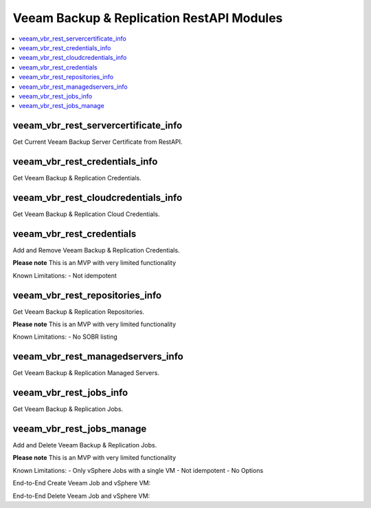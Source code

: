 
..
  Copyright: (c) 2022, Markus Kraus <markus.kraus@gmail.com>
  GNU General Public License v3.0+ (see COPYING or https://www.gnu.org/licenses/gpl-3.0.txt)

.. _ansible_collections.veeamhub.veeam.docsite.veeam_vbr_rest:

Veeam Backup & Replication RestAPI Modules
==========================================

.. contents::
   :local:
   :depth: 1


veeam_vbr_rest_servercertificate_info
-------------------------------------

Get Current Veeam Backup Server Certificate from RestAPI.

..  code-block:: yaml
    - name: Test Veeam RestAPI Collection
      hosts: localhost
      gather_facts: false
      tasks:
      - name: Test veeam_vbr_servercertificate_info
        veeamhub.veeam.veeam_vbr_rest_servercertificate_info:
            server_name: '<VBR Host>'
        register: testout
      - name: Debug Result
        ansible.builtin.debug:
            var: testout

veeam_vbr_rest_credentials_info
-------------------------------

Get Veeam Backup & Replication Credentials.

..  code-block:: yaml
    - name: Test Veeam RestAPI Collection
      hosts: localhost
      gather_facts: false
      tasks:
      - name: Test veeam_vbr_credentials_info
        veeamhub.veeam.veeam_vbr_rest_credentials_info:
            server_name: '<VBR Host>'
            server_username: '<VBR User>'
            server_password: '<VBR Password>'
        register: testout
      - name: Debug Result
        ansible.builtin.debug:
            var: testout

veeam_vbr_rest_cloudcredentials_info
------------------------------------

Get Veeam Backup & Replication Cloud Credentials.

..  code-block:: yaml
    - name: Test Veeam RestAPI Collection
      hosts: localhost
      gather_facts: false
      tasks:
      - name: Test veeam_vbr_cloudcredentials_info
        veeamhub.veeam.veeam_vbr_rest_cloudcredentials_info:
            server_name: '<VBR Host>'
            server_username: '<VBR User>'
            server_password: '<VBR Password>'
        register: testout
      - name: Debug Result
        ansible.builtin.debug:
            var: testout

veeam_vbr_rest_credentials
--------------------------

Add and Remove Veeam Backup & Replication Credentials.

**Please note** This is an MVP with very limited functionality

Known Limitations:
- Not idempotent

..  code-block:: yaml
    - name: Test Veeam RestAPI Collection
      hosts: localhost
      gather_facts: false
      tasks:
      - name: Test veeam_vbr_rest_credentials Create
        veeamhub.veeam.veeam_vbr_rest_credentials:
            server_name: '<VBR Host>'
            server_username: '<VBR User>'
            server_password: '<VBR Password>'
            type: 'Linux'
            username: 'root'
            password: '<Password>'
            description: 'Created by Ansible RestAPI Module'
        register: create_cred
      - name: Debug Result
        ansible.builtin.debug:
            var: create_cred
      - name: Test veeam_vbr_rest_credentials Delete
        veeamhub.veeam.veeam_vbr_rest_credentials:
            server_name: '<VBR Host>'
            server_username: '<VBR User>'
            server_password: '<VBR Password>'
            id: "{{ create_cred.msg.id }}"
            state: absent
        register: delete_cred
      - name: Debug Result
        ansible.builtin.debug:
            var: delete_cred

veeam_vbr_rest_repositories_info
--------------------------------

Get Veeam Backup & Replication Repositories.

**Please note** This is an MVP with very limited functionality

Known Limitations:
- No SOBR listing

..  code-block:: yaml
    - name: Test Veeam RestAPI Collection
      hosts: localhost
      gather_facts: false
      tasks:
      - name: Test veeam_vbr_rest_epositories_info
        veeamhub.veeam.veeam_vbr_rest_repositories_info:
            server_name: '<VBR Host>'
            server_username: '<VBR User>'
            server_password: '<VBR Password>'
        register: testout
      - name: Debug Result
        ansible.builtin.debug:
            var: testout

veeam_vbr_rest_managedservers_info
----------------------------------

Get Veeam Backup & Replication Managed Servers.

..  code-block:: yaml
    - name: Test Veeam RestAPI Collection
      hosts: localhost
      gather_facts: false
      tasks:
      - name: Test veeam_vbr_rest_managedservers_info
        veeamhub.veeam.veeam_vbr_rest_managedservers_info:
            server_name: '<VBR Host>'
            server_username: '<VBR User>'
            server_password: '<VBR Password>'
        register: testout
      - name: Debug Result
        ansible.builtin.debug:
            var: testout

veeam_vbr_rest_jobs_info
------------------------

Get Veeam Backup & Replication Jobs.

..  code-block:: yaml
    - name: Test Veeam RestAPI Collection
      hosts: localhost
      gather_facts: false
      tasks:
      - name: Get VBR Jobs
        veeamhub.veeam.veeam_vbr_rest_jobs_info:
            server_name: '<VBR Host>'
            server_username: '<VBR User>'
            server_password: '<VBR Password>'
        register: job_testout
      - name: Debug VBR Jobs Result
        ansible.builtin.debug:
            var: job_testout

veeam_vbr_rest_jobs_manage
--------------------------

Add and Delete Veeam Backup & Replication Jobs.

**Please note** This is an MVP with very limited functionality

Known Limitations:
- Only vSphere Jobs with a single VM
- Not idempotent
- No Options

End-to-End Create Veeam Job and vSphere VM:

..  code-block:: yaml
    - name: Test Veeam RestAPI Collection
      hosts: localhost
      gather_facts: false
      vars:
        repos_query: "infrastructure_repositories.data[?name=='Local01']"
        vcenter_hostname: "<vCenter Host>"
        vcenter_username: "<vCenter User>"
        vcenter_password: "<vCenter Password>"
        vm_datacenter: "<vCenter DC>"
        vm_cluster: "<vCenter Cluster>"
        vm_name: "Ansible_Test"
        vm_folder: "<vCenter Folder>"
        vm_datastore: "<Datastore Name>"
        vm_network: "<Network Name>"
      tasks:
      - name: Create vSphere VM {{ vm_name }}
        community.vmware.vmware_guest:
            hostname: "{{ vcenter_hostname }}"
            username: "{{ vcenter_username }}"
            password: "{{ vcenter_password }}"
            validate_certs: yes
            datacenter: "{{ vm_datacenter }}"
            cluster: "{{ vm_cluster }}"
            folder: "{{ vm_folder }}"
            name: "{{ vm_name }}" 
            state: poweredoff
            guest_id: "rhel8_64Guest"
            datastore: "{{ vm_datastore }}"
            disk:
              - size_gb: "16"
            hardware:
                version: 19
                memory_mb: 2048
                memory_reservation_lock: false
                num_cpus: 1
                scsi: paravirtual
                boot_firmware: efi
            networks:
              - name: "{{ vm_network }}"
                device_type: vmxnet3
            advanced_settings:
              - key: "ctkEnabled"
                value: "True"
            wait_for_ip_address: no
        register: deploy_vm
      - name: VBR API-Test
        veeamhub.veeam.veeam_vbr_rest_servercertificate_info:
            server_name: '<VBR Host>'
        register: api_testout
      - name: Debug VBR API-Test Result
        ansible.builtin.debug:
            var: api_testout
      - name: Get VBR Repos
        veeamhub.veeam.veeam_vbr_rest_repositories_info:
            server_name: '<VBR Host>'
            server_username: '<VBR User>'
            server_password: '<VBR Password>'
        register: repo_testout
      - name: Debug VBR Repos Result
        ansible.builtin.debug:
            var: repo_testout | json_query(repos_query)
      - name: Filter Repo Object
        set_fact: 
          repo_id: "{{ repo_testout | json_query(repos_id_query) }}"
        vars:
          repos_id_query: 'infrastructure_repositories.data[?name==`Local01`].id'
      - name: Create VBR Job
        veeamhub.veeam.veeam_vbr_rest_jobs_manage:
            server_name: '<VBR Host>'
            server_username: '<VBR User>'
            server_password: '<VBR Password>'
            state: present
            jobName: 'Ansible Test'
            hostName: "{{ vcenter_hostname }}"
            name: "{{ vm_name }}"
            objectId: "{{ deploy_vm.instance.moid }}"
            type: 'VirtualMachine'
            description: 'My Test'
            backupRepositoryId: "{{ repo_id[0] }}"
        register: job_createout
      - name: Debug VBR Jobs Result
        ansible.builtin.debug:
            var: job_createout

End-to-End Delete Veeam Job and vSphere VM:

..  code-block:: yaml
    - name: Test Veeam RestAPI Collection
      hosts: localhost
      gather_facts: false
      vars:
        jobs_query: "infrastructure_jobs.data[?name=='Ansible Test']"
        vcenter_hostname: "<vCenter Host>"
        vcenter_username: "<vCenter User>"
        vcenter_password: "<vCenter Password>"
        vm_datacenter: "<vCenter DC>"
        vm_cluster: "<vCenter Cluster>"
        vm_name: "Ansible_Test"
        vm_folder: "<vCenter Folder>"
      tasks:
      - name: Delete vSphere VM {{ vm_name }}
        community.vmware.vmware_guest:
            hostname: "{{ vcenter_hostname }}"
            username: "{{ vcenter_username }}"
            password: "{{ vcenter_password }}"
            validate_certs: yes
            datacenter: "{{ vm_datacenter }}"
            cluster: "{{ vm_cluster }}"
            folder: "{{ vm_folder }}"
            name: "{{ vm_name }}" 
            state: absent
        register: Delete_vm
      - name: Get VBR Jobs
        veeamhub.veeam.veeam_vbr_rest_jobs_info:
            server_name: '<VBR Host>'
            server_username: '<VBR User>'
            server_password: '<VBR Password>'
        register: job_testout
      - name: Debug VBR Jobs Result
        ansible.builtin.debug:
            var: job_testout | json_query(jobs_query)
      - name: Filter Job Object
        set_fact: 
          job_id: "{{ job_testout | json_query(jobs_id_query) }}"
        vars:
          jobs_id_query: 'infrastructure_jobs.data[?name==`Ansible Test`].id'
      - name: Delete VBR Job
        veeamhub.veeam.veeam_vbr_rest_jobs_manage:
            server_name: '<VBR Host>'
            server_username: '<VBR User>'
            server_password: '<VBR Password>'
            state: absent
            id: "{{ job_id[0] }}"

